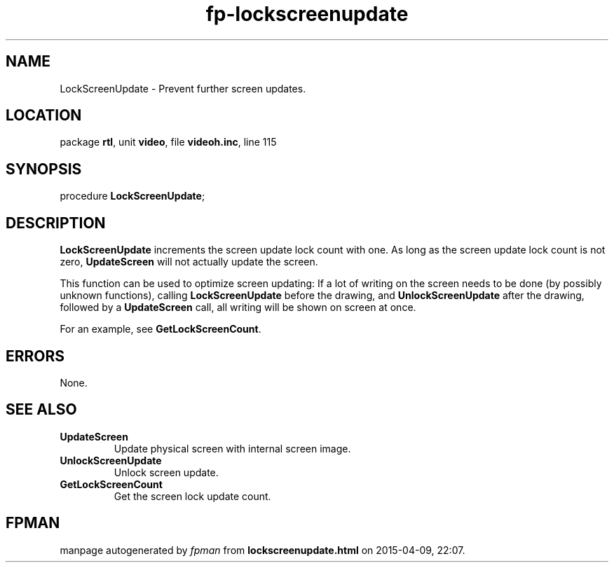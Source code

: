 .\" file autogenerated by fpman
.TH "fp-lockscreenupdate" 3 "2014-03-14" "fpman" "Free Pascal Programmer's Manual"
.SH NAME
LockScreenUpdate - Prevent further screen updates.
.SH LOCATION
package \fBrtl\fR, unit \fBvideo\fR, file \fBvideoh.inc\fR, line 115
.SH SYNOPSIS
procedure \fBLockScreenUpdate\fR;
.SH DESCRIPTION
\fBLockScreenUpdate\fR increments the screen update lock count with one. As long as the screen update lock count is not zero, \fBUpdateScreen\fR will not actually update the screen.

This function can be used to optimize screen updating: If a lot of writing on the screen needs to be done (by possibly unknown functions), calling \fBLockScreenUpdate\fR before the drawing, and \fBUnlockScreenUpdate\fR after the drawing, followed by a \fBUpdateScreen\fR call, all writing will be shown on screen at once.

For an example, see \fBGetLockScreenCount\fR.


.SH ERRORS
None.


.SH SEE ALSO
.TP
.B UpdateScreen
Update physical screen with internal screen image.
.TP
.B UnlockScreenUpdate
Unlock screen update.
.TP
.B GetLockScreenCount
Get the screen lock update count.

.SH FPMAN
manpage autogenerated by \fIfpman\fR from \fBlockscreenupdate.html\fR on 2015-04-09, 22:07.

